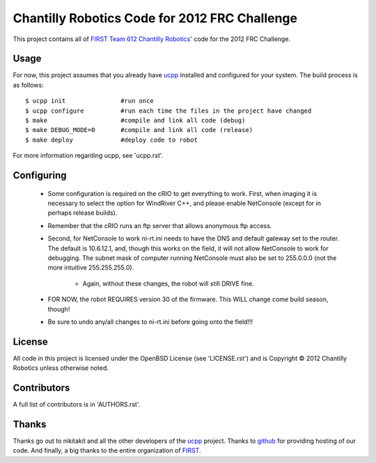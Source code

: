 ----------------------------------------------
Chantilly Robotics Code for 2012 FRC Challenge
----------------------------------------------

This project contains all of `FIRST Team 612 Chantilly Robotics`_' code for the
2012 FRC Challenge.

Usage
++++++++++++++++

For now, this project assumes that you already have ucpp_ installed and
configured for your system.  The build process is as follows::

  $ ucpp init               #run once
  $ ucpp configure          #run each time the files in the project have changed
  $ make                    #compile and link all code (debug)
  $ make DEBUG_MODE=0       #compile and link all code (release)
  $ make deploy             #deploy code to robot

For more information regarding ucpp, see 'ucpp.rst'.

Configuring
++++++++++++++++

 - Some configuration is required on the cRIO to get everything to work.  First,
   when imaging it is necessary to select the option for WindRiver C++, and please
   enable NetConsole (except for in perhaps release builds).
 - Remember that the cRIO runs an ftp server that allows anonymous ftp access.
 - Second, for NetConsole to work ni-rt.ini needs to have the DNS and default
   gateway set to the router.  The default is 10.6.12.1, and, though this works on
   the field, it will not allow NetConsole to work for debugging.  The subnet mask
   of computer running NetConsole must also be set to 255.0.0.0 (not the more
   intuitive 255.255.255.0).
    - Again, without these changes, the robot will still DRIVE fine.
 - FOR NOW, the robot REQUIRES version 30 of the firmware.  This WILL change come
   build season, though!
 - Be sure to undo any/all changes to ni-rt.ini before going onto the field!!!

License
++++++++++++++++

All code in this project is licensed under the OpenBSD License (see 'LICENSE.rst')
and is Copyright |c| 2012 Chantilly Robotics unless otherwise noted.

Contributors
++++++++++++++++

A full list of contributors is in 'AUTHORS.rst'.

Thanks
++++++++++++++++
Thanks go out to nikitakit and all the other developers of the ucpp_ project.
Thanks to github_ for providing hosting of our code.
And finally, a big thanks to the entire organization of FIRST_.



.. _`FIRST Team 612 Chantilly Robotics`: http://www.chantillyrobotics.org/
.. _ucpp: https://github.com/nikitakit/ucpp
.. _github: https://github.com/
.. _FIRST: http://usfirst.org/
.. |c| unicode:: 0xA9 .. (Copyright (c) Sign)

